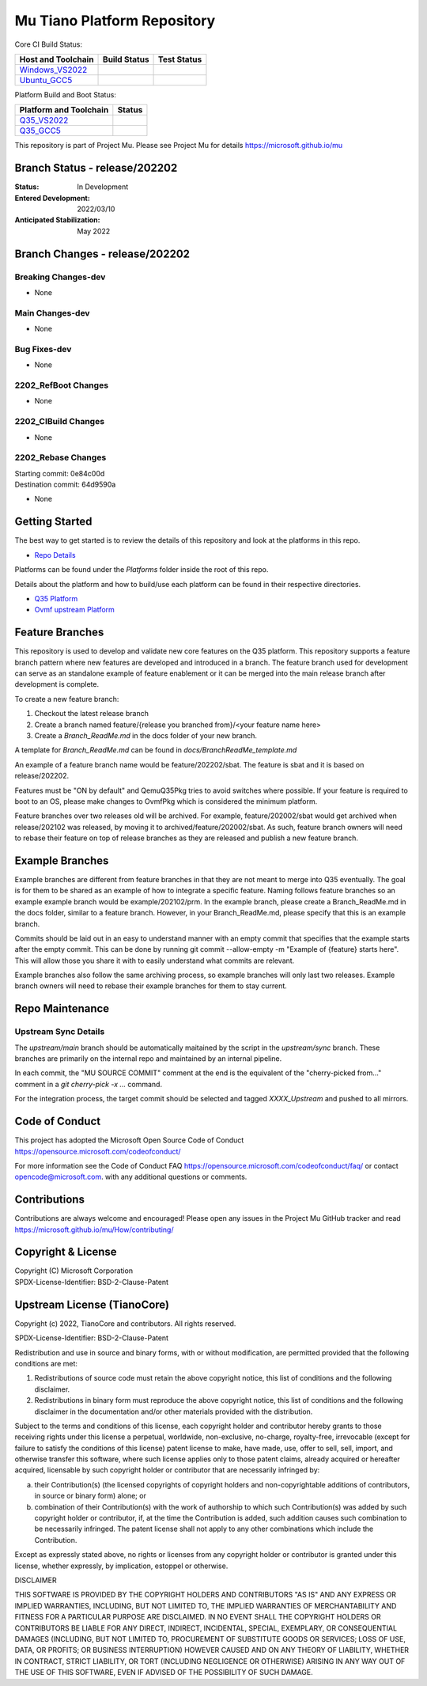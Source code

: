============================
Mu Tiano Platform Repository
============================

Core CI Build Status:

=========================== =================== ==================
Host and Toolchain          Build Status        Test Status
=========================== =================== ==================
Windows_VS2022_             |WindowsCiBuild|    |WindowsCiTest|
Ubuntu_GCC5_                |UbuntuCiBuild|     |UbuntuCiTest|
=========================== =================== ==================

Platform Build and Boot Status:

============================= =================
Platform and Toolchain        Status
============================= =================
Q35_VS2022_                   |Q35VsBuild|
Q35_GCC5_                     |Q35GccBuild|
============================= =================

This repository is part of Project Mu.  Please see Project Mu for details https://microsoft.github.io/mu

Branch Status - release/202202
==============================

:Status:
  In Development

:Entered Development:
  2022/03/10

:Anticipated Stabilization:
  May 2022

Branch Changes - release/202202
===============================

Breaking Changes-dev
--------------------

- None

Main Changes-dev
----------------

- None

Bug Fixes-dev
-------------

- None

2202_RefBoot Changes
--------------------

- None

2202_CIBuild Changes
--------------------

- None

2202_Rebase Changes
-------------------

| Starting commit: 0e84c00d
| Destination commit: 64d9590a

- None

Getting Started
===============

The best way to get started is to review the details of this repository and look at the platforms in this repo.

- `Repo Details <RepoDetails.md>`_

Platforms can be found under the `Platforms` folder inside the root of this repo.

Details about the platform and how to build/use each platform can be found in their respective directories.

- `Q35 Platform <Platforms/QemuQ35Pkg/Docs/QemuQ35_ReadMe.md>`_
- `Ovmf upstream Platform <Platforms/OvmfPkg/ReadMe.md>`_

Feature Branches
================

This repository is used to develop and validate new core features on the Q35 platform.  This repository supports a
feature branch pattern where new features are developed and introduced in a branch.  The feature branch used for
development can serve as an standalone example of feature enablement or it can be merged into the main release branch
after development is complete.

To create a new feature branch:

1. Checkout the latest release branch
2. Create a branch named feature/{release you branched from}/<your feature name here>
3. Create a `Branch_ReadMe.md` in the docs folder of your new branch.

A template for `Branch_ReadMe.md` can be found in `docs/BranchReadMe_template.md`

An example of a feature branch name would be feature/202202/sbat.
The feature is sbat and it is based on release/202202.

Features must be "ON by default" and QemuQ35Pkg tries to avoid switches where possible. If your feature is required
to boot to an OS, please make changes to OvmfPkg which is considered the minimum platform.

Feature branches over two releases old will be archived. For example, feature/202002/sbat would get archived
when release/202102 was released, by moving it to archived/feature/202002/sbat. As such, feature branch owners
will need to rebase their feature on top of release branches as they are released and publish a new feature branch.

Example Branches
================

Example branches are different from feature branches in that they are not meant to merge into Q35 eventually.
The goal is for them to be shared as an example of how to integrate a specific feature.
Naming follows feature branches so an example example branch would be example/202102/prm.
In the example branch, please create a Branch_ReadMe.md in the docs folder, similar to a feature branch.
However, in your Branch_ReadMe.md, please specify that this is an example branch.

Commits should be laid out in an easy to understand manner with an empty commit that specifies that the example starts after the empty commit.
This can be done by running git commit --allow-empty -m "Example of {feature} starts here".
This will allow those you share it with to easily understand what commits are relevant.

Example branches also follow the same archiving process, so example branches will only last two releases.
Example branch owners will need to rebase their example branches for them to stay current.

Repo Maintenance
================

Upstream Sync Details
---------------------

The `upstream/main` branch should be automatically maitained by the script in the `upstream/sync` branch. These branches are
primarily on the internal repo and maintained by an internal pipeline.

In each commit, the "MU SOURCE COMMIT" comment at the end is the equivalent of the "cherry-picked from..." comment in a
`git cherry-pick -x ...` command.

For the integration process, the target commit should be selected and tagged `XXXX_Upstream` and pushed to all mirrors.

Code of Conduct
===============

This project has adopted the Microsoft Open Source Code of Conduct https://opensource.microsoft.com/codeofconduct/

For more information see the Code of Conduct FAQ https://opensource.microsoft.com/codeofconduct/faq/
or contact `opencode@microsoft.com <mailto:opencode@microsoft.com>`_. with any additional questions or comments.

Contributions
=============

Contributions are always welcome and encouraged!
Please open any issues in the Project Mu GitHub tracker and read https://microsoft.github.io/mu/How/contributing/

Copyright & License
===================

| Copyright (C) Microsoft Corporation
| SPDX-License-Identifier: BSD-2-Clause-Patent

Upstream License (TianoCore)
============================

Copyright (c) 2022, TianoCore and contributors.  All rights reserved.

SPDX-License-Identifier: BSD-2-Clause-Patent

Redistribution and use in source and binary forms, with or without
modification, are permitted provided that the following conditions are met:

1. Redistributions of source code must retain the above copyright notice,
   this list of conditions and the following disclaimer.

2. Redistributions in binary form must reproduce the above copyright notice,
   this list of conditions and the following disclaimer in the documentation
   and/or other materials provided with the distribution.

Subject to the terms and conditions of this license, each copyright holder
and contributor hereby grants to those receiving rights under this license
a perpetual, worldwide, non-exclusive, no-charge, royalty-free, irrevocable
(except for failure to satisfy the conditions of this license) patent
license to make, have made, use, offer to sell, sell, import, and otherwise
transfer this software, where such license applies only to those patent
claims, already acquired or hereafter acquired, licensable by such copyright
holder or contributor that are necessarily infringed by:

(a) their Contribution(s) (the licensed copyrights of copyright holders and
    non-copyrightable additions of contributors, in source or binary form)
    alone; or

(b) combination of their Contribution(s) with the work of authorship to
    which such Contribution(s) was added by such copyright holder or
    contributor, if, at the time the Contribution is added, such addition
    causes such combination to be necessarily infringed. The patent license
    shall not apply to any other combinations which include the
    Contribution.

Except as expressly stated above, no rights or licenses from any copyright
holder or contributor is granted under this license, whether expressly, by
implication, estoppel or otherwise.

DISCLAIMER

THIS SOFTWARE IS PROVIDED BY THE COPYRIGHT HOLDERS AND CONTRIBUTORS "AS IS"
AND ANY EXPRESS OR IMPLIED WARRANTIES, INCLUDING, BUT NOT LIMITED TO, THE
IMPLIED WARRANTIES OF MERCHANTABILITY AND FITNESS FOR A PARTICULAR PURPOSE
ARE DISCLAIMED. IN NO EVENT SHALL THE COPYRIGHT HOLDERS OR CONTRIBUTORS BE
LIABLE FOR ANY DIRECT, INDIRECT, INCIDENTAL, SPECIAL, EXEMPLARY, OR
CONSEQUENTIAL DAMAGES (INCLUDING, BUT NOT LIMITED TO, PROCUREMENT OF
SUBSTITUTE GOODS OR SERVICES; LOSS OF USE, DATA, OR PROFITS; OR BUSINESS
INTERRUPTION) HOWEVER CAUSED AND ON ANY THEORY OF LIABILITY, WHETHER IN
CONTRACT, STRICT LIABILITY, OR TORT (INCLUDING NEGLIGENCE OR OTHERWISE)
ARISING IN ANY WAY OUT OF THE USE OF THIS SOFTWARE, EVEN IF ADVISED OF THE
POSSIBILITY OF SUCH DAMAGE.

.. ===================================================================
.. This is a bunch of directives to make the README file more readable
.. ===================================================================

.. _Windows_VS2022: https://dev.azure.com/projectmu/mu/_build/latest?definitionId=58&&branchName=main
.. |WindowsCiBuild| image:: https://dev.azure.com/projectmu/mu/_apis/build/status/CI/Mu%20Tiano%20Platforms/Mu%20Tiano%20Platforms%20CI%20VS?branchName=main
.. |WindowsCiTest|  image:: https://img.shields.io/azure-devops/tests/projectmu/mu/58.svg

.. _Ubuntu_GCC5: https://dev.azure.com/projectmu/mu/_build/latest?definitionId=57&branchName=main
.. |UbuntuCiBuild| image:: https://dev.azure.com/projectmu/mu/_apis/build/status/CI/Mu%20Tiano%20Platforms/Mu%20Tiano%20Platforms%20CI%20Ubuntu%20GCC5?branchName=main
.. |UbuntuCiTest|  image:: https://img.shields.io/azure-devops/tests/projectmu/mu/57.svg

.. _Q35_VS2022: https://dev.azure.com/projectmu/mu/_build/latest?definitionId=59&&branchName=main
.. |Q35VsBuild| image:: https://dev.azure.com/projectmu/mu/_apis/build/status/CI/Mu%20Tiano%20Platforms/Mu%20Tiano%20Platforms%20Q35%20Plat%20CI%20VS?branchName=main
.. _Q35_GCC5:   https://dev.azure.com/projectmu/mu/_build/latest?definitionId=60&&branchName=main
.. |Q35GccBuild| image:: https://dev.azure.com/projectmu/mu/_apis/build/status/CI/Mu%20Tiano%20Platforms/Mu%20Tiano%20Platforms%20Q35%20Plat%20CI%20GCC5?branchName=main
